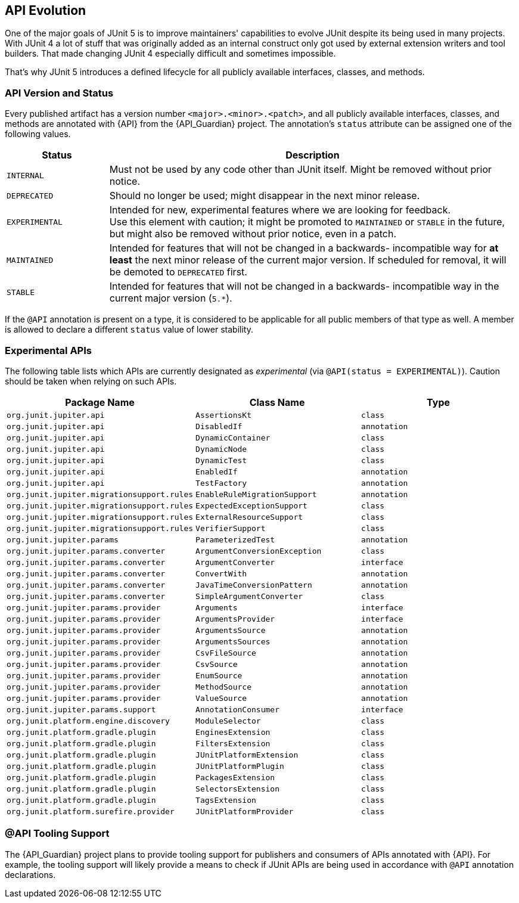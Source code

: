 [[api-evolution]]
== API Evolution

One of the major goals of JUnit 5 is to improve maintainers' capabilities to evolve JUnit
despite its being used in many projects. With JUnit 4 a lot of stuff that was originally
added as an internal construct only got used by external extension writers and tool
builders. That made changing JUnit 4 especially difficult and sometimes impossible.

That's why JUnit 5 introduces a defined lifecycle for all publicly available interfaces,
classes, and methods.

[[api-evolution-version-and-status]]
=== API Version and Status

Every published artifact has a version number `<major>.<minor>.<patch>`, and all publicly
available interfaces, classes, and methods are annotated with {API} from the
{API_Guardian} project. The annotation's `status` attribute can be assigned one of the
following values.

[cols="20,80"]
|===
| Status           | Description

| `INTERNAL`       | Must not be used by any code other than JUnit itself. Might be removed without prior notice.
| `DEPRECATED`     | Should no longer be used; might disappear in the next minor release.
| `EXPERIMENTAL`   | Intended for new, experimental features where we are looking for feedback. +
                     Use this element with caution; it might be promoted to `MAINTAINED` or
                     `STABLE` in the future, but might also be removed without prior notice, even in a patch.
| `MAINTAINED`     | Intended for features that will not be changed in a backwards-
                     incompatible way for *at least* the next minor release of the current
                     major version. If scheduled for removal, it will be demoted to `DEPRECATED` first.
| `STABLE`         | Intended for features that will not be changed in a backwards-
                     incompatible way in the current major version (`5.*`).
|===

If the `@API` annotation is present on a type, it is considered to be applicable for all
public members of that type as well. A member is allowed to declare a different `status`
value of lower stability.

[[api-evolution-experimental-apis]]
=== Experimental APIs

The following table lists which APIs are currently designated as _experimental_ (via
`@API(status = EXPERIMENTAL)`). Caution should be taken when relying on such APIs.

|===
| Package Name                               | Class Name                    | Type

| `org.junit.jupiter.api`                    | `AssertionsKt`                | `class`
| `org.junit.jupiter.api`                    | `DisabledIf`                  | `annotation`
| `org.junit.jupiter.api`                    | `DynamicContainer`            | `class`
| `org.junit.jupiter.api`                    | `DynamicNode`                 | `class`
| `org.junit.jupiter.api`                    | `DynamicTest`                 | `class`
| `org.junit.jupiter.api`                    | `EnabledIf`                   | `annotation`
| `org.junit.jupiter.api`                    | `TestFactory`                 | `annotation`
| `org.junit.jupiter.migrationsupport.rules` | `EnableRuleMigrationSupport`  | `annotation`
| `org.junit.jupiter.migrationsupport.rules` | `ExpectedExceptionSupport`    | `class`
| `org.junit.jupiter.migrationsupport.rules` | `ExternalResourceSupport`     | `class`
| `org.junit.jupiter.migrationsupport.rules` | `VerifierSupport`             | `class`
| `org.junit.jupiter.params`                 | `ParameterizedTest`           | `annotation`
| `org.junit.jupiter.params.converter`       | `ArgumentConversionException` | `class`
| `org.junit.jupiter.params.converter`       | `ArgumentConverter`           | `interface`
| `org.junit.jupiter.params.converter`       | `ConvertWith`                 | `annotation`
| `org.junit.jupiter.params.converter`       | `JavaTimeConversionPattern`   | `annotation`
| `org.junit.jupiter.params.converter`       | `SimpleArgumentConverter`     | `class`
| `org.junit.jupiter.params.provider`        | `Arguments`                   | `interface`
| `org.junit.jupiter.params.provider`        | `ArgumentsProvider`           | `interface`
| `org.junit.jupiter.params.provider`        | `ArgumentsSource`             | `annotation`
| `org.junit.jupiter.params.provider`        | `ArgumentsSources`            | `annotation`
| `org.junit.jupiter.params.provider`        | `CsvFileSource`               | `annotation`
| `org.junit.jupiter.params.provider`        | `CsvSource`                   | `annotation`
| `org.junit.jupiter.params.provider`        | `EnumSource`                  | `annotation`
| `org.junit.jupiter.params.provider`        | `MethodSource`                | `annotation`
| `org.junit.jupiter.params.provider`        | `ValueSource`                 | `annotation`
| `org.junit.jupiter.params.support`         | `AnnotationConsumer`          | `interface`
| `org.junit.platform.engine.discovery`      | `ModuleSelector`              | `class`
| `org.junit.platform.gradle.plugin`         | `EnginesExtension`            | `class`
| `org.junit.platform.gradle.plugin`         | `FiltersExtension`            | `class`
| `org.junit.platform.gradle.plugin`         | `JUnitPlatformExtension`      | `class`
| `org.junit.platform.gradle.plugin`         | `JUnitPlatformPlugin`         | `class`
| `org.junit.platform.gradle.plugin`         | `PackagesExtension`           | `class`
| `org.junit.platform.gradle.plugin`         | `SelectorsExtension`          | `class`
| `org.junit.platform.gradle.plugin`         | `TagsExtension`               | `class`
| `org.junit.platform.surefire.provider`     | `JUnitPlatformProvider`       | `class`
|===

[[api-evolution-tooling]]
=== @API Tooling Support

The {API_Guardian} project plans to provide tooling support for publishers and consumers
of APIs annotated with {API}. For example, the tooling support will likely provide a
means to check if JUnit APIs are being used in accordance with `@API` annotation
declarations.
